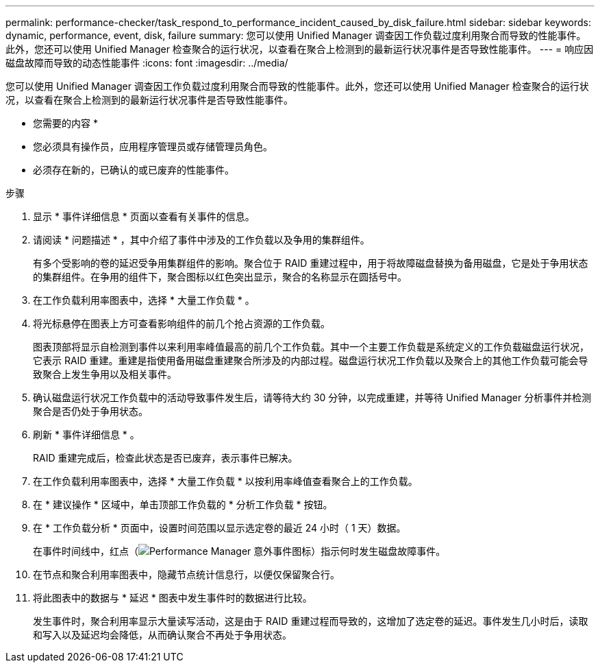 ---
permalink: performance-checker/task_respond_to_performance_incident_caused_by_disk_failure.html 
sidebar: sidebar 
keywords: dynamic, performance, event, disk, failure 
summary: 您可以使用 Unified Manager 调查因工作负载过度利用聚合而导致的性能事件。此外，您还可以使用 Unified Manager 检查聚合的运行状况，以查看在聚合上检测到的最新运行状况事件是否导致性能事件。 
---
= 响应因磁盘故障而导致的动态性能事件
:icons: font
:imagesdir: ../media/


[role="lead"]
您可以使用 Unified Manager 调查因工作负载过度利用聚合而导致的性能事件。此外，您还可以使用 Unified Manager 检查聚合的运行状况，以查看在聚合上检测到的最新运行状况事件是否导致性能事件。

* 您需要的内容 *

* 您必须具有操作员，应用程序管理员或存储管理员角色。
* 必须存在新的，已确认的或已废弃的性能事件。


.步骤
. 显示 * 事件详细信息 * 页面以查看有关事件的信息。
. 请阅读 * 问题描述 * ，其中介绍了事件中涉及的工作负载以及争用的集群组件。
+
有多个受影响的卷的延迟受争用集群组件的影响。聚合位于 RAID 重建过程中，用于将故障磁盘替换为备用磁盘，它是处于争用状态的集群组件。在争用的组件下，聚合图标以红色突出显示，聚合的名称显示在圆括号中。

. 在工作负载利用率图表中，选择 * 大量工作负载 * 。
. 将光标悬停在图表上方可查看影响组件的前几个抢占资源的工作负载。
+
图表顶部将显示自检测到事件以来利用率峰值最高的前几个工作负载。其中一个主要工作负载是系统定义的工作负载磁盘运行状况，它表示 RAID 重建。重建是指使用备用磁盘重建聚合所涉及的内部过程。磁盘运行状况工作负载以及聚合上的其他工作负载可能会导致聚合上发生争用以及相关事件。

. 确认磁盘运行状况工作负载中的活动导致事件发生后，请等待大约 30 分钟，以完成重建，并等待 Unified Manager 分析事件并检测聚合是否仍处于争用状态。
. 刷新 * 事件详细信息 * 。
+
RAID 重建完成后，检查此状态是否已废弃，表示事件已解决。

. 在工作负载利用率图表中，选择 * 大量工作负载 * 以按利用率峰值查看聚合上的工作负载。
. 在 * 建议操作 * 区域中，单击顶部工作负载的 * 分析工作负载 * 按钮。
. 在 * 工作负载分析 * 页面中，设置时间范围以显示选定卷的最近 24 小时（ 1 天）数据。
+
在事件时间线中，红点（image:../media/opm_incident_icon_png.gif["Performance Manager 意外事件图标"]）指示何时发生磁盘故障事件。

. 在节点和聚合利用率图表中，隐藏节点统计信息行，以便仅保留聚合行。
. 将此图表中的数据与 * 延迟 * 图表中发生事件时的数据进行比较。
+
发生事件时，聚合利用率显示大量读写活动，这是由于 RAID 重建过程而导致的，这增加了选定卷的延迟。事件发生几小时后，读取和写入以及延迟均会降低，从而确认聚合不再处于争用状态。



